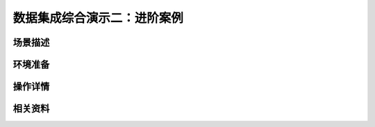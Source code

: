 数据集成综合演示二：进阶案例
====================================


场景描述
----------


环境准备
----------


操作详情
----------


相关资料
----------